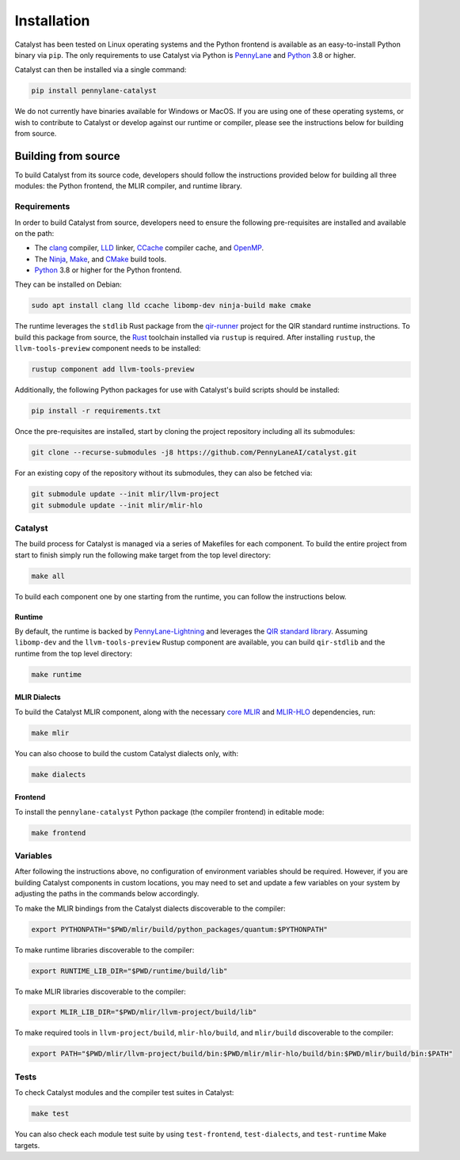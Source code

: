 Installation
============


Catalyst has been tested on Linux operating systems and the Python frontend is
available as an easy-to-install Python binary via ``pip``. The only
requirements to use Catalyst via Python is `PennyLane
<https://pennylane.ai>`__ and `Python <https://www.python.org/>`_  3.8 or
higher.

Catalyst can then be installed via a single command:

.. code-block:: console

    pip install pennylane-catalyst


We do not currently have binaries available for Windows or MacOS. If you are
using one of these operating systems, or wish to contribute to Catalyst or
develop against our runtime or compiler, please see the instructions below for
building from
source.

Building from source
--------------------


To build Catalyst from its source code, developers should follow the
instructions provided below for building all three modules: the Python
frontend, the MLIR compiler, and runtime library.

Requirements
^^^^^^^^^^^^


In order to build Catalyst from source, developers need to ensure the
following pre-requisites are installed and available on the path:

- The `clang <https://clang.llvm.org/>`_ compiler, `LLD
  <https://lld.llvm.org/>`_ linker, `CCache <https://ccache.dev/>`_ compiler
  cache, and `OpenMP <https://www.openmp.org/>`_.

- The `Ninja <https://ninja-build.org/>`_, `Make
  <https://www.gnu.org/software/make/>`_, and `CMake
  <https://cmake.org/download/>`_ build tools.

- `Python <https://www.python.org/>`_ 3.8 or higher for the Python frontend.

They can be installed on Debian:

.. code-block:: console

  sudo apt install clang lld ccache libomp-dev ninja-build make cmake

The runtime leverages the ``stdlib`` Rust package from the `qir-runner
<https://www.qir-alliance.org/qir-runner>`_ project for the QIR standard
runtime instructions. To build this package from source, the `Rust
<https://www.rust-lang.org/tools/install>`_ toolchain installed via ``rustup``
is required. After installing ``rustup``, the ``llvm-tools-preview`` component
needs to be installed:

.. code-block:: console

  rustup component add llvm-tools-preview

Additionally, the following Python packages for use with Catalyst's build
scripts should be installed:

.. code-block:: console

  pip install -r requirements.txt

Once the pre-requisites are installed, start by cloning the project repository
including all its submodules:

.. code-block:: console

  git clone --recurse-submodules -j8 https://github.com/PennyLaneAI/catalyst.git

For an existing copy of the repository without its submodules, they can also
be fetched via:

.. code-block:: console

  git submodule update --init mlir/llvm-project
  git submodule update --init mlir/mlir-hlo

Catalyst
^^^^^^^^

The build process for Catalyst is managed via a series of Makefiles for each
component. To build the entire project from start to finish simply run the
following make target from the top level directory:

.. code-block:: console

  make all

To build each component one by one starting from the runtime, you can follow
the instructions below.

Runtime
"""""""

By default, the runtime is backed by `PennyLane-Lightning
<https://github.com/PennyLaneAI/pennylane-lightning>`_ and leverages the `QIR
standard library <https://github.com/qir-alliance/qir-runner>`_. Assuming
``libomp-dev`` and the ``llvm-tools-preview`` Rustup component are available,
you can build ``qir-stdlib`` and the runtime from the top level directory:

.. code-block:: console

  make runtime


MLIR Dialects
"""""""""""""

To build the Catalyst MLIR component, along with the necessary `core MLIR
<https://mlir.llvm.org/>`_ and `MLIR-HLO
<https://github.com/tensorflow/mlir-hlo>`_ dependencies, run:

.. code-block:: console

  make mlir

You can also choose to build the custom Catalyst dialects only, with:

.. code-block:: console

  make dialects

Frontend
""""""""

To install the ``pennylane-catalyst`` Python package (the compiler frontend) in editable mode:

.. code-block:: console

  make frontend

Variables
^^^^^^^^^

After following the instructions above, no configuration of environment
variables should be required. However, if you are building Catalyst components
in custom locations, you may need to set and update a few variables on your
system by adjusting the paths in the commands below accordingly.

To make the MLIR bindings from the Catalyst dialects discoverable to the compiler:

.. code-block:: console

  export PYTHONPATH="$PWD/mlir/build/python_packages/quantum:$PYTHONPATH"

To make runtime libraries discoverable to the compiler:

.. code-block:: console

  export RUNTIME_LIB_DIR="$PWD/runtime/build/lib"

To make MLIR libraries discoverable to the compiler:

.. code-block:: console

  export MLIR_LIB_DIR="$PWD/mlir/llvm-project/build/lib"

To make required tools in ``llvm-project/build``, ``mlir-hlo/build``, and
``mlir/build`` discoverable to the compiler:

.. code-block:: console

  export PATH="$PWD/mlir/llvm-project/build/bin:$PWD/mlir/mlir-hlo/build/bin:$PWD/mlir/build/bin:$PATH"

Tests
^^^^^

To check Catalyst modules and the compiler test suites in Catalyst:

.. code-block:: console

  make test

You can also check each module test suite by using ``test-frontend``,
``test-dialects``, and ``test-runtime`` Make targets.
